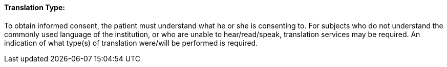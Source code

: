 ==== Translation Type:
[v291_section="9.2.2.19"]

To obtain informed consent, the patient must understand what he or she is consenting to. For subjects who do not understand the commonly used language of the institution, or who are unable to hear/read/speak, translation services may be required. An indication of what type(s) of translation were/will be performed is required.


